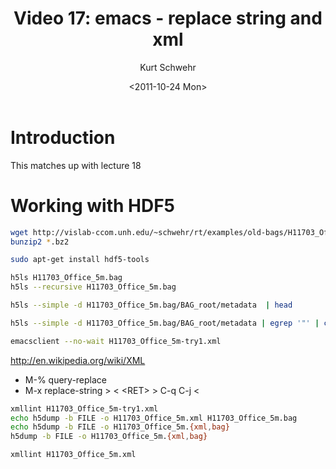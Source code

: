#+STARTUP: showall

#+TITLE:     Video 17: emacs - replace string and xml
#+AUTHOR:    Kurt Schwehr
#+EMAIL:     schwehr@ccom.unh.edu
#+DATE:      <2011-10-24 Mon>
#+DESCRIPTION: Marine Research Data Manipulation and Practices
#+KEYWORDS: hdf hdf5 emacs
#+LANGUAGE:  en
#+OPTIONS:   H:3 num:nil toc:t \n:nil @:t ::t |:t ^:t -:t f:t *:t <:t
#+OPTIONS:   TeX:t LaTeX:nil skip:t d:nil todo:t pri:nil tags:not-in-toc
#+INFOJS_OPT: view:nil toc:nil ltoc:t mouse:underline buttons:0 path:http://orgmode.org/org-info.js
#+LINK_HOME: http://vislab-ccom.unh.edu/~schwehr/Classes/2011/esci895-researchtools/

* Introduction

This matches up with lecture 18

* Working with HDF5

#+BEGIN_SRC sh
wget http://vislab-ccom.unh.edu/~schwehr/rt/examples/old-bags/H11703_Office_5m.bag.bz2
bunzip2 *.bz2

sudo apt-get install hdf5-tools

h5ls H11703_Office_5m.bag
h5ls --recursive H11703_Office_5m.bag

h5ls --simple -d H11703_Office_5m.bag/BAG_root/metadata  | head

h5ls --simple -d H11703_Office_5m.bag/BAG_root/metadata | egrep '"' | cut -f2 -d\" | tr -d '\n' > H11703_Office_5m-try1.xml

emacsclient --no-wait H11703_Office_5m-try1.xml
#+END_SRC

http://en.wikipedia.org/wiki/XML

- M-% query-replace
- M-x replace-string > < <RET> > C-q C-j <

#+BEGIN_SRC sh
xmllint H11703_Office_5m-try1.xml
echo h5dump -b FILE -o H11703_Office_5m.xml H11703_Office_5m.bag
echo h5dump -b FILE -o H11703_Office_5m.{xml,bag}
h5dump -b FILE -o H11703_Office_5m.{xml,bag}

xmllint H11703_Office_5m.xml
#+END_SRC
